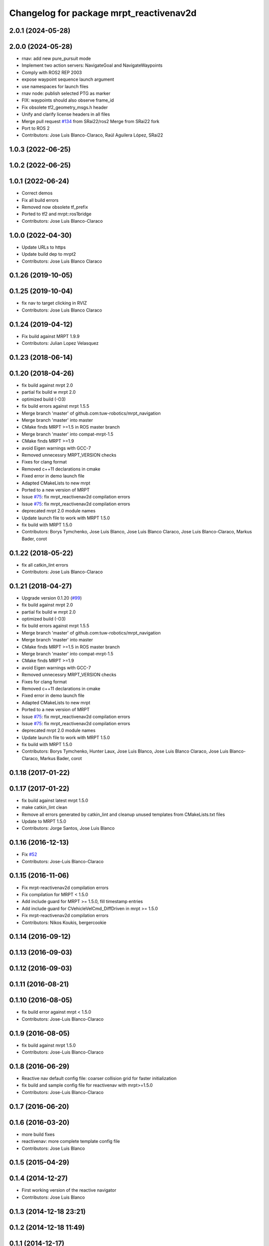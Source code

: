 ^^^^^^^^^^^^^^^^^^^^^^^^^^^^^^^^^^^^^^^^
Changelog for package mrpt_reactivenav2d
^^^^^^^^^^^^^^^^^^^^^^^^^^^^^^^^^^^^^^^^

2.0.1 (2024-05-28)
------------------

2.0.0 (2024-05-28)
------------------
* rnav: add new pure_pursuit mode
* Implement two action servers: NavigateGoal and NavigateWaypoints
* Comply with ROS2 REP 2003
* expose waypoint sequence launch argument
* use namespaces for launch files
* rnav node: publish selected PTG as marker
* FIX: waypoints should also observe frame_id
* Fix obsolete tf2_geometry_msgs.h header
* Unify and clarify license headers in all files
* Merge pull request `#134 <https://github.com/mrpt-ros-pkg/mrpt_navigation/issues/134>`_ from SRai22/ros2
  Merge from SRai22 fork
* Port to ROS 2
* Contributors: Jose Luis Blanco-Claraco, Raúl Aguilera López, SRai22

1.0.3 (2022-06-25)
------------------

1.0.2 (2022-06-25)
------------------

1.0.1 (2022-06-24)
------------------
* Correct demos
* Fix all build errors
* Removed now obsolete tf_prefix
* Ported to tf2 and mrpt::ros1bridge
* Contributors: Jose Luis Blanco-Claraco

1.0.0 (2022-04-30)
------------------
* Update URLs to https
* Update build dep to mrpt2
* Contributors: Jose Luis Blanco Claraco

0.1.26 (2019-10-05)
-------------------

0.1.25 (2019-10-04)
-------------------
* fix nav to target clicking in RVIZ
* Contributors: Jose Luis Blanco Claraco

0.1.24 (2019-04-12)
-------------------
* Fix build against MRPT 1.9.9
* Contributors: Julian Lopez Velasquez

0.1.23 (2018-06-14)
-------------------

0.1.20 (2018-04-26)
-------------------
* fix build against mrpt 2.0
* partial fix build w mrpt 2.0
* optimized build (-O3)
* fix build errors against mrpt 1.5.5
* Merge branch 'master' of github.com:tuw-robotics/mrpt_navigation
* Merge branch 'master' into master
* CMake finds MRPT >=1.5 in ROS master branch
* Merge branch 'master' into compat-mrpt-1.5
* CMake finds MRPT >=1.9
* avoid Eigen warnings with GCC-7
* Removed unnecessry MRPT_VERSION checks
* Fixes for clang format
* Removed c++11 declarations in cmake
* Fixed error in demo launch file
* Adapted CMakeLists to new mrpt
* Ported to a new version of MRPT
* Issue `#75 <https://github.com/mrpt-ros-pkg/mrpt_navigation/issues/75>`_: fix mrpt_reactivenav2d compilation errors
* Issue `#75 <https://github.com/mrpt-ros-pkg/mrpt_navigation/issues/75>`_: fix mrpt_reactivenav2d compilation errors
* deprecated mrpt 2.0 module names
* Update launch file to work with MRPT 1.5.0
* fix build with MRPT 1.5.0
* Contributors: Borys Tymchenko, Jose Luis Blanco, Jose Luis Blanco Claraco, Jose Luis Blanco-Claraco, Markus Bader, corot


0.1.22 (2018-05-22)
-------------------
* fix all catkin_lint errors
* Contributors: Jose Luis Blanco-Claraco

0.1.21 (2018-04-27)
-------------------
* Upgrade version 0.1.20 (`#99 <https://github.com/mrpt-ros-pkg/mrpt_navigation/issues/99>`_)
* fix build against mrpt 2.0
* partial fix build w mrpt 2.0
* optimized build (-O3)
* fix build errors against mrpt 1.5.5
* Merge branch 'master' of github.com:tuw-robotics/mrpt_navigation
* Merge branch 'master' into master
* CMake finds MRPT >=1.5 in ROS master branch
* Merge branch 'master' into compat-mrpt-1.5
* CMake finds MRPT >=1.9
* avoid Eigen warnings with GCC-7
* Removed unnecessry MRPT_VERSION checks
* Fixes for clang format
* Removed c++11 declarations in cmake
* Fixed error in demo launch file
* Adapted CMakeLists to new mrpt
* Ported to a new version of MRPT
* Issue `#75 <https://github.com/mrpt-ros-pkg/mrpt_navigation/issues/75>`_: fix mrpt_reactivenav2d compilation errors
* Issue `#75 <https://github.com/mrpt-ros-pkg/mrpt_navigation/issues/75>`_: fix mrpt_reactivenav2d compilation errors
* deprecated mrpt 2.0 module names
* Update launch file to work with MRPT 1.5.0
* fix build with MRPT 1.5.0
* Contributors: Borys Tymchenko, Hunter Laux, Jose Luis Blanco, Jose Luis Blanco Claraco, Jose Luis Blanco-Claraco, Markus Bader, corot

0.1.18 (2017-01-22)
-------------------

0.1.17 (2017-01-22)
-------------------
* fix build against latest mrpt 1.5.0
* make catkin_lint clean
* Remove all errors generated by catkin_lint and cleanup unused templates from CMakeLists.txt files
* Update to MRPT 1.5.0
* Contributors: Jorge Santos, Jose Luis Blanco

0.1.16 (2016-12-13)
-------------------
* Fix `#52 <https://github.com/mrpt-ros-pkg/mrpt_navigation/issues/52>`_
* Contributors: Jose-Luis Blanco-Claraco

0.1.15 (2016-11-06)
-------------------
* Fix mrpt-reactivenav2d compilation errors
* Fix compilation for MRPT < 1.5.0
* Add include guard  for MRPT >= 1.5.0, fill timestamp entries
* Add include guard for CVehicleVelCmd_DiffDriven in mrpt >= 1.5.0
* Fix mrpt-reactivenav2d compilation errors
* Contributors: Nikos Koukis, bergercookie

0.1.14 (2016-09-12)
-------------------

0.1.13 (2016-09-03)
-------------------

0.1.12 (2016-09-03)
-------------------

0.1.11 (2016-08-21)
-------------------

0.1.10 (2016-08-05)
-------------------
* fix build error against mrpt < 1.5.0
* Contributors: Jose-Luis Blanco-Claraco

0.1.9 (2016-08-05)
------------------
* fix build against mrpt 1.5.0
* Contributors: Jose-Luis Blanco-Claraco

0.1.8 (2016-06-29)
------------------
* Reactive nav default config file: coarser collision grid for faster initialization
* fix build and sample config file for reactivenav with mrpt>=1.5.0
* Contributors: Jose-Luis Blanco-Claraco

0.1.7 (2016-06-20)
------------------

0.1.6 (2016-03-20)
------------------
* more build fixes
* reactivenav: more complete template config file
* Contributors: Jose Luis Blanco

0.1.5 (2015-04-29)
------------------

0.1.4 (2014-12-27)
------------------
* First working version of the reactive navigator
* Contributors: Jose Luis Blanco

0.1.3 (2014-12-18 23:21)
------------------------

0.1.2 (2014-12-18 11:49)
------------------------

0.1.1 (2014-12-17)
------------------
